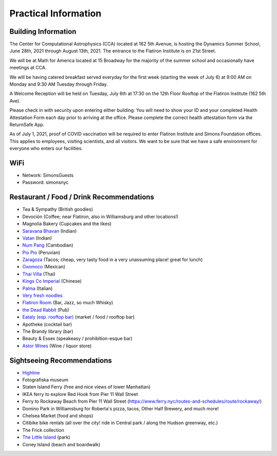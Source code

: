 
Practical Information
=====================

Building Information
--------------------

The Center for Computational Astrophysics (CCA) located at 162 5th Avenue, is
hosting the Dynamics Summer School, June 28th, 2021 through August 13th, 2021.
The entrance to the Flatiron Institute is on 21st Street.

We will be at Math for America located at 15 Broadway for the majority of the
summer school and occasionally have meetings at CCA.

We will be having catered breakfast served everyday for the first week (starting
the week of July 6) at 9:00 AM on Monday and 9:30 AM Tuesday through Friday.

A Welcome Reception will be held on Tuesday, July 6th at 17:30 on the 12th Floor
Rooftop of the Flatiron Institute (162 5th Ave).

Please check in with security upon entering either building: You will need to
show your ID and your completed Health Attestation Form each day prior to
arriving at the office. Please complete the correct health attestation form via
the ReturnSafe App.

As of July 1, 2021, proof of COVID vaccination will be required to enter
Flatiron Institute and Simons Foundation offices. This applies to employees,
visiting scientists, and all visitors. We want to be sure that we have a safe
environment for everyone who enters our facilities.


WiFi
----

- Network: SimonsGuests
- Password: simonsnyc


Restaurant / Food / Drink Recommendations
-----------------------------------------

- Tea & Sympathy (British goodies)
- Devoción (Coffee; near Flatiron, also in Williamsburg and other locations!)
- Magnolia Bakery (Cupcakes and the likes)
- `Saravana Bhavan <https://saravanabhavan.com/>`__ (Indian)
- `Vatan <https://vatans.com/>`__ (Indian)
- `Num Pang <https://www.numpangkitchen.com/>`__ (Cambodian)
- `Pio Pio <https://www.piopioperu.com/>`__ (Peruvian)
- `Zaragoza <https://goo.gl/maps/abxPWTTfCcCRTCV36>`__ (Tacos; cheap, very tasty
  food in a very unassuming place! great for lunch)
- `Oxomoco <https://www.oxomoconyc.com/>`__ (Mexican)
- `Thai Villa <https://www.thaivillanc.com/>`__ (Thai)
- `Kings Co Imperial <https://www.kingscoimperial.com/>`__ (Chinese)
- `Palma <https://www.palmanyc.com/>`__ (Italian)
- `Very fresh noodles <https://www.veryfreshnoodles.com/>`__
- `Flatiron Room <https://www.theflatironroom.com/>`_ (Bar, Jazz, so much
  Whisky)
- `the Dead Rabbit <https://www.deadrabbitnyc.com/>`__ (Pub)
- `Eataly (esp. rooftop bar)
  <https://www.eataly.com/us_en/stores/nyc-flatiron/serra-by-birreria/>`__
  (market / food / rooftop bar)
- Apotheke (cocktail bar)
- The Brandy library (bar)
- Beauty & Essex (speakeasy / prohibition-esque bar)
- `Astor Wines <https://www.astorwines.com/>`_ (Wine / liquor store)


Sightseeing Recommendations
---------------------------

- `Highline <https://www.thehighline.org/>`_
- Fotografiska museum
- Staten Island Ferry (free and nice views of lower Manhattan)
- IKEA ferry to explore Red Hook from Pier 11 Wall Street
- Ferry to Rockaway Beach  from Pier 11 Wall Street
  (https://www.ferry.nyc/routes-and-schedules/route/rockaway/)
- Domino Park in Williamsburg for Roberta's pizza, tacos, Other Half Brewery,
  and much more!
- Chelsea Market (food and shops)
- Citibike bike rentals (all over the city! ride in Central park / along the
  Hudson greenway, etc.)
- The Frick collection
- `The Little Island <https://littleisland.org/>`__ (park)
- Coney Island (beach and boardwalk)
